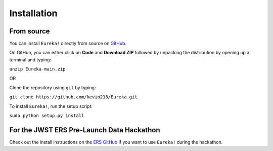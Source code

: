 .. _installation:

Installation
=============================


From source
---------------------------------

You can install ``Eureka!`` directly from source on `GitHub <http://github.com/kevin218/Eureka>`_.

On GitHub, you can either click on **Code** and **Download ZIP** followed by unpacking the distribution by opening up a terminal and typing:

``unzip Eureka-main.zip``

OR

Clone the repository using ``git`` by typing:

``git clone https://github.com/kevin218/Eureka.git``.

To install ``Eureka!``, run the setup script:

``sudo python setup.py install``

For the JWST ERS Pre-Launch Data Hackathon
-----------------------------------------------

Check out the install instructions on the `ERS GitHub <https://github.com/ers-transit/hackathon-2021-day2>`_ if you want to use ``Eureka!`` during the hackathon.



